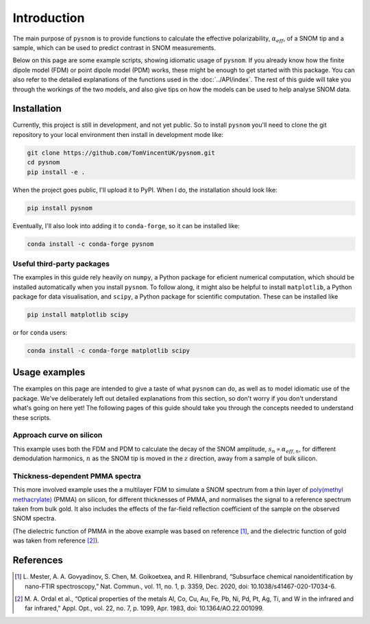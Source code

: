 .. _intro:

Introduction
============

The main purpose of ``pysnom`` is to provide functions to calculate the effective polarizability, :math:`\alpha_{eff}`, of a SNOM tip and a sample, which can be used to predict contrast in SNOM measurements.

Below on this page are some example scripts, showing idiomatic usage of ``pysnom``.
If you already know how the finite dipole model (FDM) or point dipole model (PDM) works, these might be enough to get started with this package.
You can also refer to the detailed explanations of the functions used in the :doc:`../API/index`.
The rest of this guide will take you through the workings of the two models, and also give tips on how the models can be used to help analyse SNOM data.

Installation
------------

Currently, this project is still in development, and not yet public.
So to install ``pysnom`` you'll need to clone the git repository to your local environment then install in development mode like:

.. code-block:: bash

   git clone https://github.com/TomVincentUK/pysnom.git
   cd pysnom
   pip install -e .

When the project goes public, I'll upload it to PyPI.
When I do, the installation should look like:

.. code-block:: bash

   pip install pysnom

Eventually, I'll also look into adding it to ``conda-forge``, so it can be installed like:

.. code-block:: bash

   conda install -c conda-forge pysnom

Useful third-party packages
^^^^^^^^^^^^^^^^^^^^^^^^^^^

The examples in this guide rely heavily on ``numpy``, a Python package for eficient numerical computation, which should be installed automatically when you install ``pysnom``.
To follow along, it might also be helpful to install ``matplotlib``, a Python package for data visualisation, and ``scipy``, a Python package for scientific computation.
These can be installed like

.. code-block:: bash

   pip install matplotlib scipy

or for ``conda`` users:

.. code-block:: bash

   conda install -c conda-forge matplotlib scipy

Usage examples
--------------

The examples on this page are intended to give a taste of what ``pysnom`` can do, as well as to model idiomatic use of the package.
We've deliberately left out detailed explanations from this section, so don't worry if you don't understand what's going on here yet!
The following pages of this guide should take you through the concepts needed to understand these scripts.

Approach curve on silicon
^^^^^^^^^^^^^^^^^^^^^^^^^

This example uses both the FDM and PDM  to calculate the decay of the SNOM amplitude, :math:`s_n \propto \alpha_{eff, n}`, for different demodulation harmonics, :math:`n` as the SNOM tip is moved in the :math:`z` direction, away from a sample of bulk silicon.

.. plot:: guide/intro/approach.py
   :align: center

Thickness-dependent PMMA spectra
^^^^^^^^^^^^^^^^^^^^^^^^^^^^^^^^

This more involved example uses the a multilayer FDM to simulate a SNOM spectrum from a thin layer of `poly(methyl methacrylate) <https://en.wikipedia.org/wiki/Poly(methyl_methacrylate)>`_ (PMMA) on silicon, for different thicknesses of PMMA, and normalises the signal to a reference spectrum taken from bulk gold.
It also includes the effects of the far-field reflection coefficient of the sample on the observed SNOM spectra.

.. plot:: guide/intro/spectra.py
   :align: center

(The dielectric function of PMMA in the above example was based on reference [1]_, and the dielectric function of gold was taken from reference [2]_).


References
----------

.. [1] L. Mester, A. A. Govyadinov, S. Chen, M. Goikoetxea, and R.
   Hillenbrand, “Subsurface chemical nanoidentification by nano-FTIR
   spectroscopy,” Nat. Commun., vol. 11, no. 1, p. 3359, Dec. 2020,
   doi: 10.1038/s41467-020-17034-6.
.. [2] M. A. Ordal et al., “Optical properties of the metals Al, Co, Cu,
   Au, Fe, Pb, Ni, Pd, Pt, Ag, Ti, and W in the infrared and far infrared,”
   Appl. Opt., vol. 22, no. 7, p. 1099, Apr. 1983,
   doi: 10.1364/AO.22.001099.